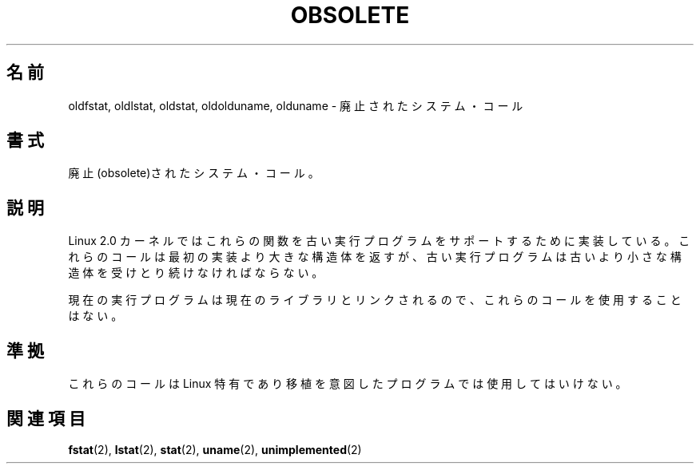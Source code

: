 .\" Hey Emacs! This file is -*- nroff -*- source.
.\"
.\" Copyright 1995 Michael Chastain (mec@shell.portal.com), 15 April 1995.
.\"
.\" This is free documentation; you can redistribute it and/or
.\" modify it under the terms of the GNU General Public License as
.\" published by the Free Software Foundation; either version 2 of
.\" the License, or (at your option) any later version.
.\"
.\" The GNU General Public License's references to "object code"
.\" and "executables" are to be interpreted as the output of any
.\" document formatting or typesetting system, including
.\" intermediate and printed output.
.\"
.\" This manual is distributed in the hope that it will be useful,
.\" but WITHOUT ANY WARRANTY; without even the implied warranty of
.\" MERCHANTABILITY or FITNESS FOR A PARTICULAR PURPOSE.  See the
.\" GNU General Public License for more details.
.\"
.\" You should have received a copy of the GNU General Public
.\" License along with this manual; if not, write to the Free
.\" Software Foundation, Inc., 59 Temple Place, Suite 330, Boston, MA 02111,
.\" USA.
.\"
.\" Modified 22 July 1995 by Michael Chastain (mec@duracef.shout.net):
.\"   Fixed incorrect word in 'TH' call.
.\"
.\" Modified Tue Oct 22 16:44:55 1996 by Eric S. Raymond <esr@thyrsus.com>
.\"
.\" Japanese Version Copyright (c) 1997 HANATAKA Shinya
.\"         all rights reserved.
.\" Translated Sun Feb 23 19:51:47 JST 1997
.\"         by HANATAKA Shinya <hanataka@abyss.rim.or.jp>
.\"
.\"WORD:	obsolete		廃止する
.\"WORD:	kernel			カーネル
.\"WORD:	implement		実装
.\"WORD:	library			ライブラリ
.\"
.TH OBSOLETE 2 1995-07-22 "Linux" "Linux Programmer's Manual"
.\"O .SH NAME
.SH 名前
.\"O oldfstat, oldlstat, oldstat, oldolduname, olduname \- obsolete system calls
oldfstat, oldlstat, oldstat, oldolduname, olduname \- 廃止されたシステム・コール
.\"O .SH SYNOPSIS
.SH 書式
.\"O Obsolete system calls.
廃止(obsolete)されたシステム・コール。
.\"O .SH DESCRIPTION
.SH 説明
.\"O The Linux 2.0 kernel implements these calls to support old executables.
.\"O These calls return structures which have grown since their
.\"O first implementation,
.\"O but old executables must continue to receive old smaller structures.
Linux 2.0 カーネルではこれらの関数を古い実行プログラムをサポートする
ために実装している。これらのコールは最初の実装より大きな構造体を返すが、
古い実行プログラムは古いより小さな構造体を受けとり続けなければならない。
.PP
.\"O Current executables should be linked with current libraries and never
.\"O use these calls.
現在の実行プログラムは現在のライブラリとリンクされるので、
これらのコールを使用することはない。
.\"O .SH "CONFORMING TO"
.SH 準拠
.\"O These calls are unique to Linux and should not be used at all in new programs.
これらのコールは Linux 特有であり移植を意図したプログラムでは使用して
はいけない。
.\"O .SH "SEE ALSO"
.SH 関連項目
.BR fstat (2),
.BR lstat (2),
.BR stat (2),
.BR uname (2),
.BR unimplemented (2)
